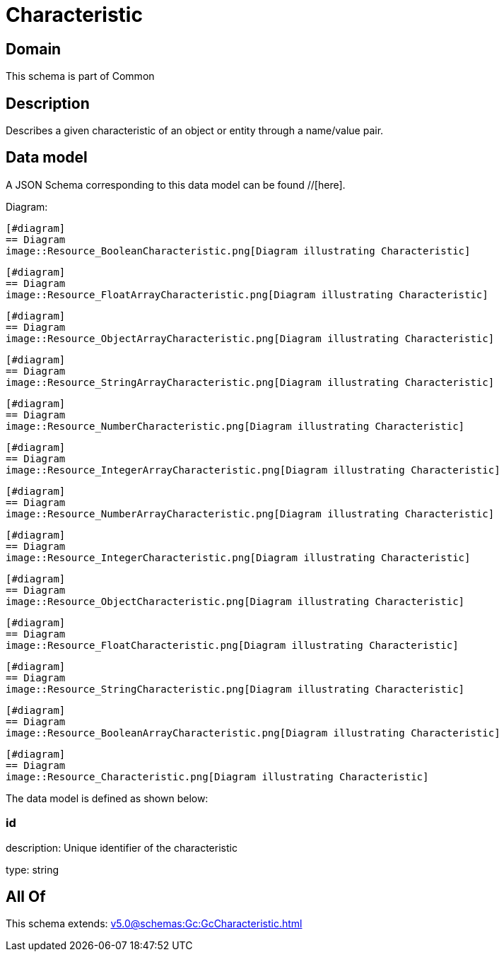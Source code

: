 = Characteristic

[#domain]
== Domain

This schema is part of Common

[#description]
== Description
Describes a given characteristic of an object or entity through a name/value pair.


[#data_model]
== Data model

A JSON Schema corresponding to this data model can be found //[here].

Diagram:

            [#diagram]
            == Diagram
            image::Resource_BooleanCharacteristic.png[Diagram illustrating Characteristic]
            
            [#diagram]
            == Diagram
            image::Resource_FloatArrayCharacteristic.png[Diagram illustrating Characteristic]
            
            [#diagram]
            == Diagram
            image::Resource_ObjectArrayCharacteristic.png[Diagram illustrating Characteristic]
            
            [#diagram]
            == Diagram
            image::Resource_StringArrayCharacteristic.png[Diagram illustrating Characteristic]
            
            [#diagram]
            == Diagram
            image::Resource_NumberCharacteristic.png[Diagram illustrating Characteristic]
            
            [#diagram]
            == Diagram
            image::Resource_IntegerArrayCharacteristic.png[Diagram illustrating Characteristic]
            
            [#diagram]
            == Diagram
            image::Resource_NumberArrayCharacteristic.png[Diagram illustrating Characteristic]
            
            [#diagram]
            == Diagram
            image::Resource_IntegerCharacteristic.png[Diagram illustrating Characteristic]
            
            [#diagram]
            == Diagram
            image::Resource_ObjectCharacteristic.png[Diagram illustrating Characteristic]
            
            [#diagram]
            == Diagram
            image::Resource_FloatCharacteristic.png[Diagram illustrating Characteristic]
            
            [#diagram]
            == Diagram
            image::Resource_StringCharacteristic.png[Diagram illustrating Characteristic]
            
            [#diagram]
            == Diagram
            image::Resource_BooleanArrayCharacteristic.png[Diagram illustrating Characteristic]
            
            [#diagram]
            == Diagram
            image::Resource_Characteristic.png[Diagram illustrating Characteristic]
            

The data model is defined as shown below:


=== id
description: Unique identifier of the characteristic

type: string


[#all_of]
== All Of

This schema extends: xref:v5.0@schemas:Gc:GcCharacteristic.adoc[]
